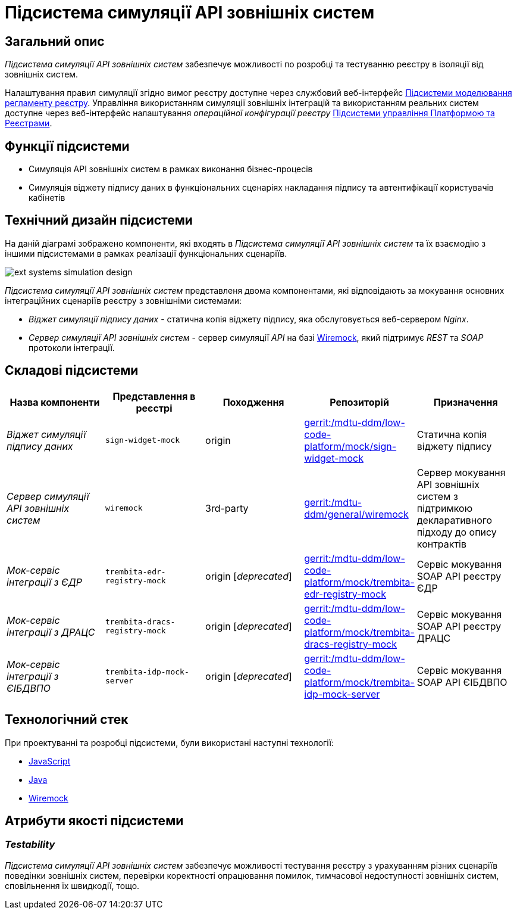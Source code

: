 = Підсистема симуляції API зовнішніх систем

== Загальний опис

_Підсистема симуляції API зовнішніх систем_ забезпечує можливості по розробці та тестуванню реєстру в ізоляції від зовнішніх систем.

Налаштування правил симуляції згідно вимог реєстру доступне через службовий веб-інтерфейс xref:arch:architecture/registry/administrative/regulation-management/overview.adoc[Підсистеми моделювання регламенту реєстру]. Управління використанням симуляції зовнішніх інтеграцій та використанням реальних систем доступне через веб-інтерфейс налаштування _операційної конфігурації реєстру_ xref:arch:architecture/platform/administrative/control-plane/overview.adoc[Підсистеми управління Платформою та Реєстрами].

== Функції підсистеми

* Симуляція API зовнішніх систем в рамках виконання бізнес-процесів
* Симуляція віджету підпису даних в функціональних сценаріях накладання підпису та автентифікації користувачів кабінетів

== Технічний дизайн підсистеми

На даній діаграмі зображено компоненти, які входять в _Підсистема симуляції API зовнішніх систем_ та їх взаємодію з іншими підсистемами в рамках реалізації функціональних сценаріїв.

image::arch:architecture/registry/operational/ext-systems-simulation/ext-systems-simulation-design.svg[float="center",align="center"]

_Підсистема симуляції API зовнішніх систем_ представленя двома компонентами, які відповідають за мокування основних інтеграційних сценаріїв реєстру з зовнішніми системами:

* _Віджет симуляції підпису даних_ - статична копія віджету підпису, яка обслуговується веб-сервером _Nginx_.
* _Сервер симуляції API зовнішніх систем_ - сервер симуляції _API_ на базі https://wiremock.org/[Wiremock], який підтримує _REST_ та _SOAP_ протоколи інтеграції.

== Складові підсистеми

|===
|Назва компоненти|Представлення в реєстрі|Походження|Репозиторій|Призначення

|_Віджет симуляції підпису даних_
|`sign-widget-mock`
|origin
|https://gerrit-mdtu-ddm-edp-cicd.apps.cicd2.mdtu-ddm.projects.epam.com/admin/repos/mdtu-ddm/low-code-platform/mock/sign-widget-mock[gerrit:/mdtu-ddm/low-code-platform/mock/sign-widget-mock]
|Статична копія віджету підпису

|_Сервер симуляції API зовнішніх систем_
|`wiremock`
|3rd-party
|https://gerrit-mdtu-ddm-edp-cicd.apps.cicd2.mdtu-ddm.projects.epam.com/admin/repos/mdtu-ddm/general/wiremock[gerrit:/mdtu-ddm/general/wiremock]
|Сервер мокування API зовнішніх систем з підтримкою декларативного підходу до опису контрактів

|_Мок-сервіс інтеграції з ЄДР_
|`trembita-edr-registry-mock`
|origin [_deprecated_]
|https://gerrit-mdtu-ddm-edp-cicd.apps.cicd2.mdtu-ddm.projects.epam.com/admin/repos/mdtu-ddm/low-code-platform/mock/trembita-edr-registry-mock[gerrit:/mdtu-ddm/low-code-platform/mock/trembita-edr-registry-mock]
|Сервіс мокування SOAP API реєстру ЄДР

|_Мок-сервіс інтеграції з ДРАЦС_
|`trembita-dracs-registry-mock`
|origin [_deprecated_]
|https://gerrit-mdtu-ddm-edp-cicd.apps.cicd2.mdtu-ddm.projects.epam.com/admin/repos/mdtu-ddm/low-code-platform/mock/trembita-dracs-registry-mock[gerrit:/mdtu-ddm/low-code-platform/mock/trembita-dracs-registry-mock]
|Сервіс мокування SOAP API реєстру ДРАЦС

|_Мок-сервіс інтеграції з ЄІБДВПО_
|`trembita-idp-mock-server`
|origin [_deprecated_]
|https://gerrit-mdtu-ddm-edp-cicd.apps.cicd2.mdtu-ddm.projects.epam.com/admin/repos/mdtu-ddm/low-code-platform/mock/trembita-idp-mock-server[gerrit:/mdtu-ddm/low-code-platform/mock/trembita-idp-mock-server]
|Сервіс мокування SOAP API ЄІБДВПО

|===

== Технологічний стек

При проектуванні та розробці підсистеми, були використані наступні технології:

* xref:arch:architecture/platform-technologies.adoc#javascript[JavaScript]
* xref:arch:architecture/platform-technologies.adoc#java[Java]
* xref:arch:architecture/platform-technologies.adoc#wiremock[Wiremock]

== Атрибути якості підсистеми

=== _Testability_

_Підсистема симуляції API зовнішніх систем_ забезпечує можливості тестування реєстру з урахуванням різних сценаріїв поведінки зовнішніх систем, перевірки коректності опрацювання помилок, тимчасової недоступності зовнішніх систем, сповільнення їх швидкодії, тощо.